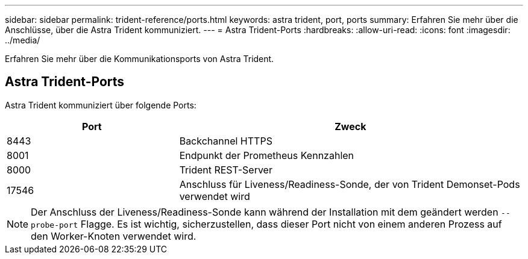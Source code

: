 ---
sidebar: sidebar 
permalink: trident-reference/ports.html 
keywords: astra trident, port, ports 
summary: Erfahren Sie mehr über die Anschlüsse, über die Astra Trident kommuniziert. 
---
= Astra Trident-Ports
:hardbreaks:
:allow-uri-read: 
:icons: font
:imagesdir: ../media/


[role="lead"]
Erfahren Sie mehr über die Kommunikationsports von Astra Trident.



== Astra Trident-Ports

Astra Trident kommuniziert über folgende Ports:

[cols="2,4"]
|===
| Port | Zweck 


| 8443 | Backchannel HTTPS 


| 8001 | Endpunkt der Prometheus Kennzahlen 


| 8000 | Trident REST-Server 


| 17546 | Anschluss für Liveness/Readiness-Sonde, der von Trident Demonset-Pods verwendet wird 
|===

NOTE: Der Anschluss der Liveness/Readiness-Sonde kann während der Installation mit dem geändert werden `--probe-port` Flagge. Es ist wichtig, sicherzustellen, dass dieser Port nicht von einem anderen Prozess auf den Worker-Knoten verwendet wird.
